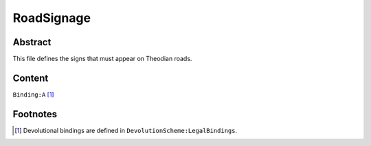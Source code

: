 RoadSignage
############################################################

Abstract
============================================================

This file defines the signs that must appear on Theodian roads.

Content
============================================================
``Binding:A`` [1]_

Footnotes
============================================================

.. [1] Devolutional bindings are defined in ``DevolutionScheme:LegalBindings``.

